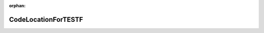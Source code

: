 .. meta::aef0080a861f23a885d20f3067bb37454003b68839637761c28a44f22fedcb99fb02d5fda180e695e4842bce717068961aadfbecb057ef9db83f610e0a9a5da5

:orphan:

.. title:: Globalizer: Класс testing::CodeLocationForTESTF

CodeLocationForTESTF
====================

.. container:: doxygen-content

   
   .. raw:: html
     :file: classtesting_1_1_code_location_for_t_e_s_t_f.html
